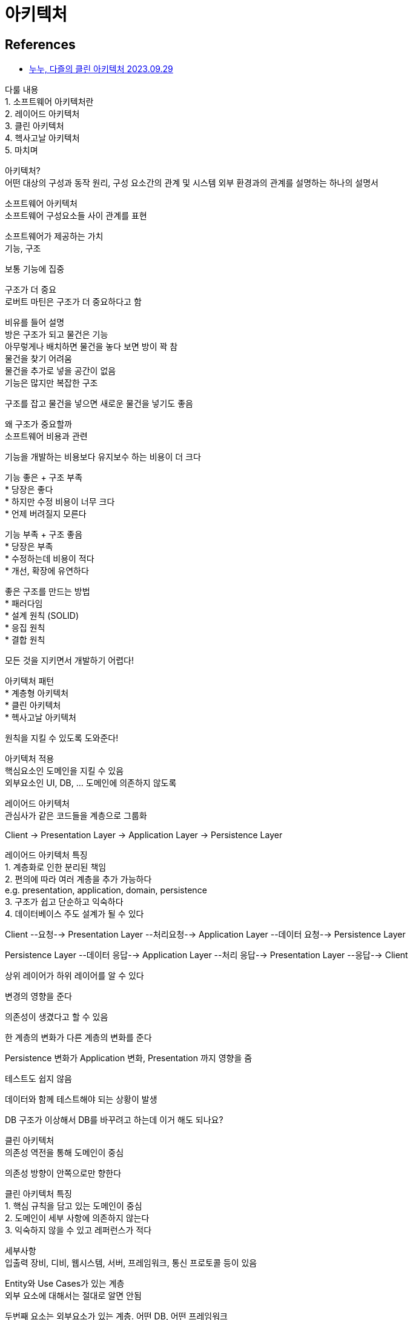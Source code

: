 :hardbreaks:
= 아키텍처


== References
* https://www.youtube.com/watch?v=Ql7CoQminoM[누누, 다즐의 클린 아키텍처 2023.09.29]

다룰 내용
1. 소프트웨어 아키텍처란
2. 레이어드 아키텍처
3. 클린 아키텍처
4. 헥사고날 아키텍처
5. 마치며

아키텍처?
어떤 대상의 구성과 동작 원리, 구성 요소간의 관계 및 시스템 외부 환경과의 관계를 설명하는 하나의 설명서

소프트웨어 아키텍처
소프트웨어 구성요소들 사이 관계를 표현

소프트웨어가 제공하는 가치
기능, 구조

보통 기능에 집중

구조가 더 중요
로버트 마틴은 구조가 더 중요하다고 함

비유를 들어 설명
방은 구조가 되고 물건은 기능
아무렇게나 배치하면 물건을 놓다 보면 방이 꽉 참
물건을 찾기 어려움
물건을 추가로 넣을 공간이 없음
기능은 많지만 복잡한 구조

구조를 잡고 물건을 넣으면 새로운 물건을 넣기도 좋음

왜 구조가 중요할까
소프트웨어 비용과 관련

기능을 개발하는 비용보다 유지보수 하는 비용이 더 크다

기능 좋은 + 구조 부족
* 당장은 좋다
* 하지만 수정 비용이 너무 크다
* 언제 버려질지 모른다

기능 부족 + 구조 좋음
* 당장은 부족
* 수정하는데 비용이 적다
* 개선, 확장에 유연하다

좋은 구조를 만드는 방법
* 패러다임
* 설계 원칙 (SOLID)
* 응집 원칙
* 결합 원칙

모든 것을 지키면서 개발하기 어렵다!

아키텍처 패턴
* 계층형 아키텍처
* 클린 아키텍처
* 헥사고날 아키텍처

원칙을 지킬 수 있도록 도와준다!

아키텍처 적용
핵심요소인 도메인을 지킬 수 있음
외부요소인 UI, DB, ... 도메인에 의존하지 않도록

레이어드 아키텍처
관심사가 같은 코드들을 계층으로 그룹화

Client -> Presentation Layer -> Application Layer -> Persistence Layer


레이어드 아키텍처 특징
1. 계층화로 인한 분리된 책임
2. 편의에 따라 여러 계층을 추가 가능하다
e.g. presentation, application, domain, persistence
3. 구조가 쉽고 단순하고 익숙하다
4. 데이터베이스 주도 설계가 될 수 있다


Client --요청--> Presentation Layer --처리요청--> Application Layer --데이터 요청--> Persistence Layer

Persistence Layer --데이터 응답--> Application Layer --처리 응답--> Presentation Layer --응답--> Client

상위 레이어가 하위 레이어를 알 수 있다

변경의 영향을 준다

의존성이 생겼다고 할 수 있음

한 계층의 변화가 다른 계층의 변화를 준다

Persistence 변화가 Application 변화, Presentation 까지 영향을 줌

테스트도 쉽지 않음

데이터와 함께 테스트해야 되는 상황이 발생

DB 구조가 이상해서 DB를 바꾸려고 하는데 이거 해도 되나요?


클린 아키텍처
의존성 역전을 통해 도메인이 중심

의존성 방향이 안쪽으로만 향한다

클린 아키텍처 특징
1. 핵심 규칙을 담고 있는 도메인이 중심
2. 도메인이 세부 사항에 의존하지 않는다
3. 익숙하지 않을 수 있고 레퍼런스가 적다

세부사항
입출력 장비, 디비, 웹시스템, 서버, 프레임워크, 통신 프로토콜 등이 있음

Entity와 Use Cases가 있는 계층
외부 요소에 대해서는 절대로 알면 안됨

두번째 요소는 외부요소가 있는 계층. 어떤 DB, 어떤 프레임워크

이 두가지 부분을 분리하는 것이 핵심


클린아키텍처는 총 4개의 레이어로 구성

* Enterprise Business Rules
* Application Business Rules
* Interface Adapters
* Frameworks & Drivers

1. 엔터프라이즈 비즈니스 규칙 (Entities)
: 애플리케이션의 핵심적인 엔티티나 도메인 객체를 의미

비즈니스 로직이나 규칙을 나타내며, 외부 요소에 대한 어떠한 의존성도 X

대부분의 프로젝트에서 도메인 패키지에 들어있는 것들

Entity 레이어
가장 핵심적인 비즈니스...

2. 애플리케이션 비즈니스 규칙 (Use Cases)
: 특정 비즈니스 로직을 포함하며 데이터 저장, UI 등은 관심 없다

Use Cases 레이어


3. 인터페이스 어댑터 (Interface Adapters)
: 데이터 애플리케이션에서 사용하는 형태로 변환하거나, 내부에서 사용하는 데이터를 ...

4. 외부 요소 (Frameworks & Drivers)
특정 프레임워크나 기술에 의존하는 부분을 의미

인프라스트럭처 레이어


클린 아키텍처는 추상적이다
지침도 존재하지 않는다


헥사고날 아키텍처

외부 요소와

포트를 통해서 접근

헥사고날 아키텍처 특징
1. 큰 비즈니스 가치를 가지고 있는 도메인 모델에 큰 관심
2. 레퍼런스가 클린 아키텍처에 비해 많다
3. 포트와 어댑터를 구성하고 관리하는데 복잡성이 따른다
4. 도메인에 라이브러리를 직접 활용하기 어렵다

도메인 모델 (Domain Model)

애플리케이션의 핵심 기능, ..

포트 (Port)
애플리케이션의 도메인 모델과 외부의 통신 인터페이스를 정의

어댑터 (Adapter)
특정 포트에 연결되어 외부와 도메인간 통신을 가능하게 한다.
= 외부 요소 (웹 요청, 데이터베이스)...

입력 포트 & 어댑터
입력포트는 동작을 유발하는 외부 요청을 처리
출력포트는 동작의 결과를 외부로 전달

프레젠테이션, 도메인, 영속성
프레젠테이션: View -> Controller ->

도메인: Use Case -> Entity

영속성: RepositoryImpl <- Data Source

헥사고날 아키텍처 어떻게 적용할까

서비스와 레포지토리의 메서드를 인터페이스로 추출하는 것


이럴 때 고려해보세요
1. 대규모 프로젝트를 진행할 때
2. 프로젝트 일원 모두 클린 아키텍처를 이해하고 있을 떄
3. 외부 요소의 변화가 잦을 때

참고
- 만들면서 배우는 클린 아키텍처
- ...

https://www.youtube.com/watch?v=g6Tg6_qpIVc[클린 아키텍처 애매한 부분 정해 드립니다. 2023.01.04]


